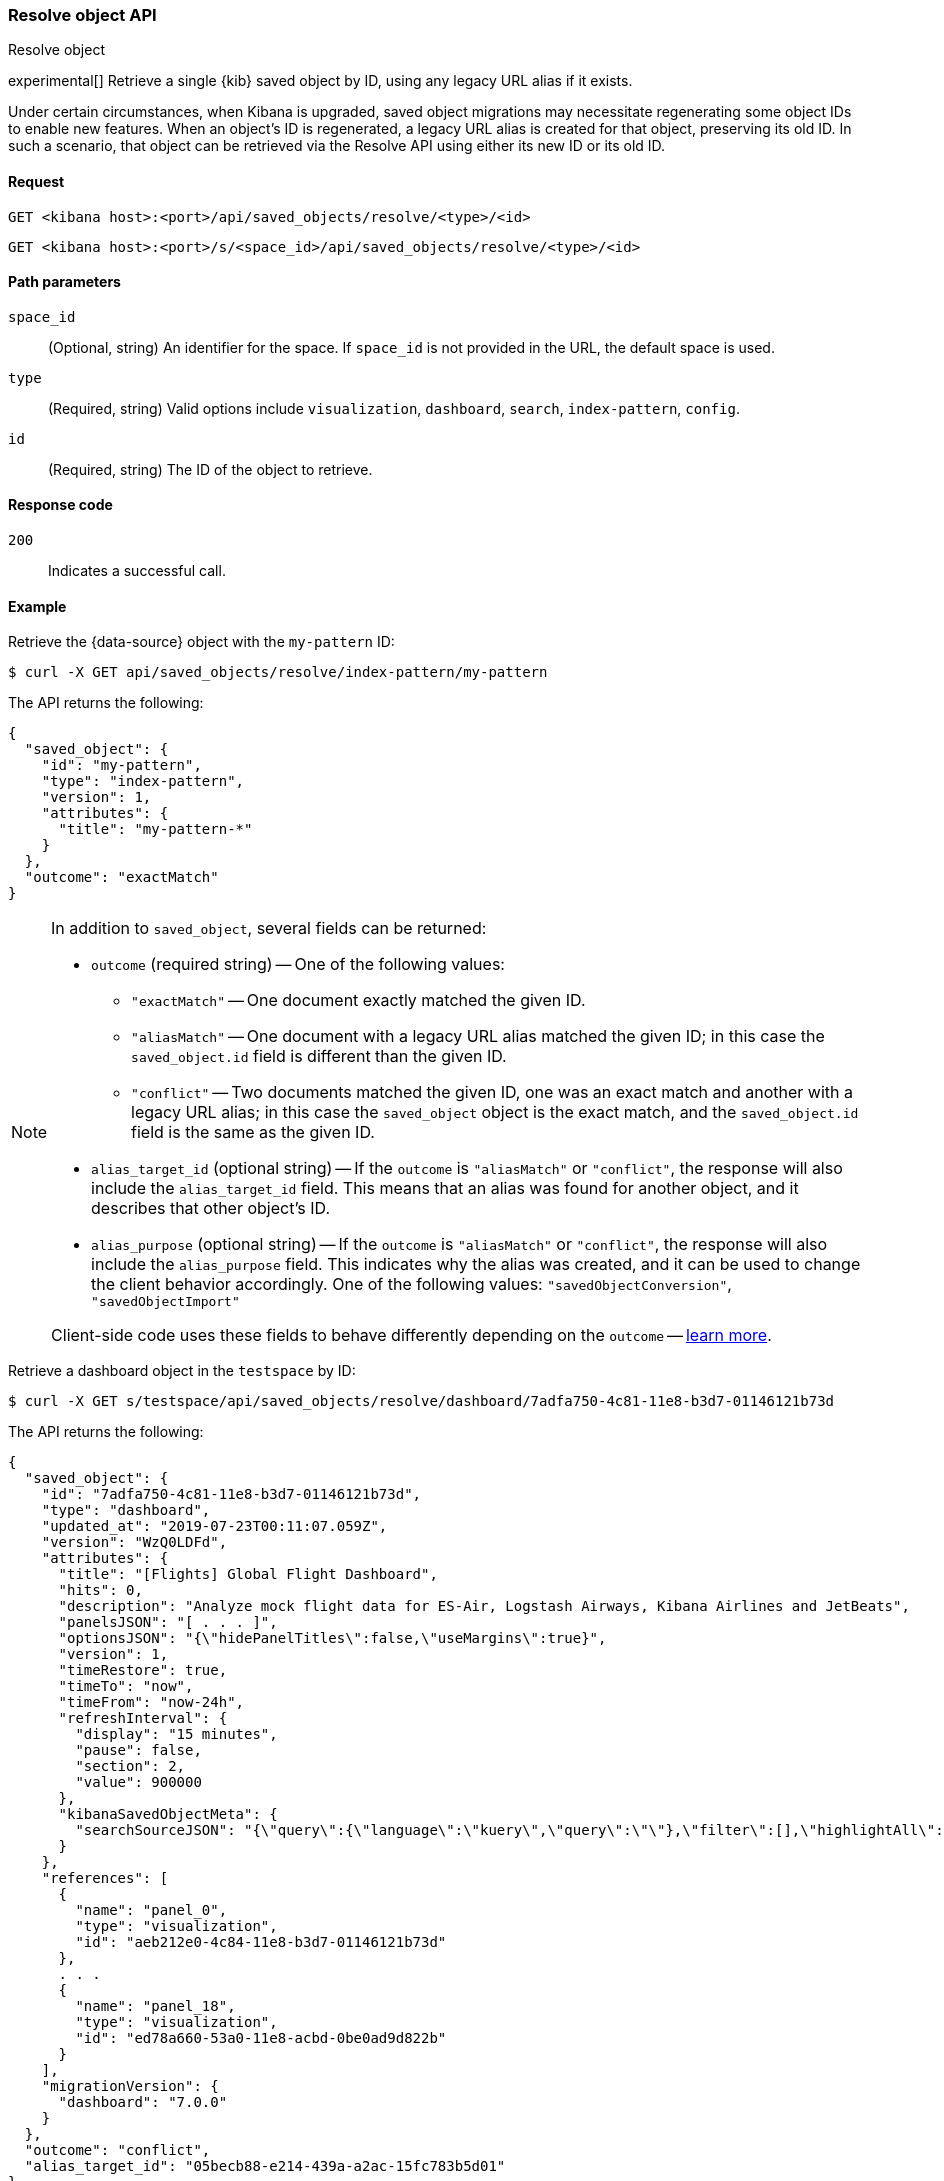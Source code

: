 [[saved-objects-api-resolve]]
=== Resolve object API
++++
<titleabbrev>Resolve object</titleabbrev>
++++

experimental[] Retrieve a single {kib} saved object by ID, using any legacy URL alias if it exists.

Under certain circumstances, when Kibana is upgraded, saved object migrations may necessitate regenerating some object IDs to enable new
features. When an object's ID is regenerated, a legacy URL alias is created for that object, preserving its old ID. In such a scenario, that
object can be retrieved via the Resolve API using either its new ID or its old ID.

[[saved-objects-api-resolve-request]]
==== Request

`GET <kibana host>:<port>/api/saved_objects/resolve/<type>/<id>`

`GET <kibana host>:<port>/s/<space_id>/api/saved_objects/resolve/<type>/<id>`

[[saved-objects-api-resolve-params]]
==== Path parameters

`space_id`::
  (Optional, string) An identifier for the space. If `space_id` is not provided in the URL, the default space is used.


`type`::
  (Required, string) Valid options include `visualization`, `dashboard`, `search`, `index-pattern`, `config`.

`id`::
  (Required, string) The ID of the object to retrieve.

[[saved-objects-api-resolve-codes]]
==== Response code

`200`::
    Indicates a successful call.

[[saved-objects-api-resolve-example]]
==== Example

Retrieve the {data-source} object with the `my-pattern` ID:

[source,sh]
--------------------------------------------------
$ curl -X GET api/saved_objects/resolve/index-pattern/my-pattern
--------------------------------------------------
// KIBANA

The API returns the following:

[source,sh]
--------------------------------------------------
{
  "saved_object": {
    "id": "my-pattern",
    "type": "index-pattern",
    "version": 1,
    "attributes": {
      "title": "my-pattern-*"
    }
  },
  "outcome": "exactMatch"
}
--------------------------------------------------

[NOTE]
====
In addition to `saved_object`, several fields can be returned:

* `outcome` (required string) -- One of the following values:
   - `"exactMatch"` -- One document exactly matched the given ID.
   - `"aliasMatch"` -- One document with a legacy URL alias matched the given ID; in this case the `saved_object.id` field is different than
     the given ID.
   - `"conflict"` -- Two documents matched the given ID, one was an exact match and another with a legacy URL alias; in this case the
     `saved_object` object is the exact match, and the `saved_object.id` field is the same as the given ID.
* `alias_target_id` (optional string) -- If the `outcome` is `"aliasMatch"` or `"conflict"`, the response will also include the
  `alias_target_id` field. This means that an alias was found for another object, and it describes that other object's ID.
* `alias_purpose` (optional string) -- If the `outcome` is `"aliasMatch"` or `"conflict"`, the response will also include the
  `alias_purpose` field. This indicates why the alias was created, and it can be used to change the client behavior accordingly. One of the
  following values: `"savedObjectConversion"`, `"savedObjectImport"`

Client-side code uses these fields to behave differently depending on the `outcome` -- <<sharing-saved-objects-step-3,learn more>>.
====

Retrieve a dashboard object in the `testspace` by ID:

[source,sh]
--------------------------------------------------
$ curl -X GET s/testspace/api/saved_objects/resolve/dashboard/7adfa750-4c81-11e8-b3d7-01146121b73d
--------------------------------------------------
// KIBANA

The API returns the following:

[source,sh]
--------------------------------------------------
{
  "saved_object": {
    "id": "7adfa750-4c81-11e8-b3d7-01146121b73d",
    "type": "dashboard",
    "updated_at": "2019-07-23T00:11:07.059Z",
    "version": "WzQ0LDFd",
    "attributes": {
      "title": "[Flights] Global Flight Dashboard",
      "hits": 0,
      "description": "Analyze mock flight data for ES-Air, Logstash Airways, Kibana Airlines and JetBeats",
      "panelsJSON": "[ . . . ]",
      "optionsJSON": "{\"hidePanelTitles\":false,\"useMargins\":true}",
      "version": 1,
      "timeRestore": true,
      "timeTo": "now",
      "timeFrom": "now-24h",
      "refreshInterval": {
        "display": "15 minutes",
        "pause": false,
        "section": 2,
        "value": 900000
      },
      "kibanaSavedObjectMeta": {
        "searchSourceJSON": "{\"query\":{\"language\":\"kuery\",\"query\":\"\"},\"filter\":[],\"highlightAll\":true,\"version\":true}"
      }
    },
    "references": [
      {
        "name": "panel_0",
        "type": "visualization",
        "id": "aeb212e0-4c84-11e8-b3d7-01146121b73d"
      },
      . . .
      {
        "name": "panel_18",
        "type": "visualization",
        "id": "ed78a660-53a0-11e8-acbd-0be0ad9d822b"
      }
    ],
    "migrationVersion": {
      "dashboard": "7.0.0"
    }
  },
  "outcome": "conflict",
  "alias_target_id": "05becb88-e214-439a-a2ac-15fc783b5d01"
}
--------------------------------------------------

